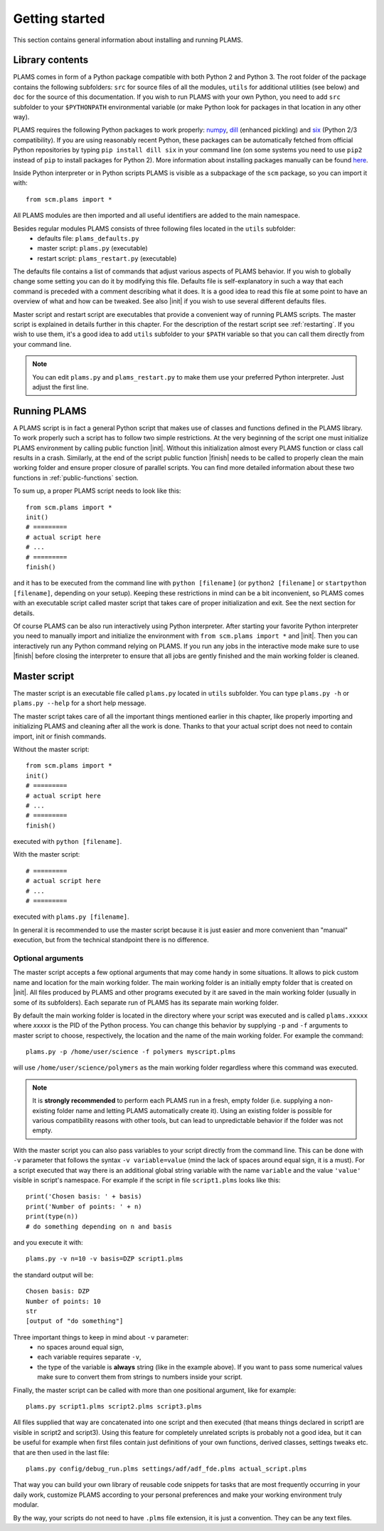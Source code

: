 Getting started
=========================

This section contains general information about installing and running PLAMS.

Library contents
-------------------------

PLAMS comes in form of a Python package compatible with both Python 2 and Python 3.
The root folder of the package contains the following subfolders: ``src`` for source files of all the modules, ``utils`` for additional utilities (see below) and ``doc`` for the source of this documentation. If you wish to run PLAMS with your own Python, you need to add ``src`` subfolder to your ``$PYTHONPATH`` environmental variable (or make Python look for packages in that location in any other way).

PLAMS requires the following Python packages to work properly: `numpy <http://www.numpy.org>`_, `dill <https://pypi.python.org/pypi/dill>`_ (enhanced pickling) and `six <https://pypi.python.org/pypi/six>`_ (Python 2/3 compatibility). If you are using reasonably recent Python, these packages can be automatically fetched from official Python repositories by typing ``pip install dill six`` in your command line (on some systems you need to use ``pip2`` instead of ``pip`` to install packages for Python 2). More information about installing packages manually can be found `here <http://python-packaging-user-guide.readthedocs.org/en/latest/installing/>`_.

.. adfsuite::

    ADF Suite comes with a built-in Python 2 interpreter equipped with some preinstalled useful packages (including ``dill`` and ``six``) and configured to work with PLAMS out of the box. You can invoke this interpreter by typing ``startpython`` in your command line.


Inside Python interpreter or in Python scripts PLAMS is visible as a subpackage of the ``scm`` package, so you can import it with::

    from scm.plams import *

All PLAMS modules are then imported and all useful identifiers are added to the main namespace.

.. technical::

    Usually in Python ``import *`` is considered a bad practice and discouraged. However, PLAMS internally takes care of namespace cleanliness and imports only necessary things with ``import *``. Importing with ``import *`` allows you to use identifiers like ``Molecule`` or ``BANDJob`` instead of ``scm.plams.Molecule`` or ``scm.plams.BANDJob`` which makes your scripts shorter and more readable. Throughout this documentation it is assumed that ``import *`` is used so identifiers are not prefixed with ``scm.plams.`` in any example.


Besides regular modules PLAMS consists of three following files located in the ``utils`` subfolder:
    *   defaults file: ``plams_defaults.py``
    *   master script: ``plams.py`` (executable)
    *   restart script: ``plams_restart.py`` (executable)


The defaults file contains a list of commands that adjust various aspects of PLAMS behavior. If you wish to globally change some setting you can do it by modifying this file. Defaults file is self-explanatory in such a way that each command is preceded with a comment describing what it does. It is a good idea to read this file at some point to have an overview of what and how can be tweaked. See also |init| if you wish to use several different defaults files.

Master script and restart script are executables that provide a convenient way of running PLAMS scripts. The master script is explained in details further in this chapter. For the description of the restart script see :ref:`restarting`. If you wish to use them, it's a good idea to add ``utils`` subfolder to your ``$PATH`` variable so that you can call them directly from your command line.

.. note::

    You can edit ``plams.py`` and ``plams_restart.py`` to make them use your preferred Python interpreter. Just adjust the first line.

.. adfsuite::

    In ADF Suite there are two additional executables (``plams`` and ``plams_restart``) placed directly in ``$ADFBIN`` folder (so they should be accessible from your command line without any ``$PATH`` manipulation). They are just shortcuts for ``plams.py`` and ``plams_restart.py`` that always use ADF Suite Python.


Running PLAMS
-------------------------

A PLAMS script is in fact a general Python script that makes use of classes and functions defined in the PLAMS library. To work properly such a script has to follow two simple restrictions. At the very beginning of the script one must initialize PLAMS environment by calling public function |init|. Without this initialization almost every PLAMS function or class call results in a crash. Similarly, at the end of the script public function |finish| needs to be called to properly clean the main working folder and ensure proper closure of parallel scripts. You can find more detailed information about these two functions in :ref:`public-functions` section.

To sum up, a proper PLAMS script needs to look like this::

    from scm.plams import *
    init()
    # =========
    # actual script here
    # ...
    # =========
    finish()

and it has to be executed from the command line with ``python [filename]`` (or ``python2 [filename]`` or ``startpython [filename]``, depending on your setup). Keeping these restrictions in mind can be a bit inconvenient, so PLAMS comes with an executable script called master script that takes care of proper initialization and exit. See the next section for details.

Of course PLAMS can be also run interactively using Python interpreter. After starting your favorite Python interpreter you need to manually import and initialize the environment with ``from scm.plams import *`` and |init|. Then you can interactively run any Python command relying on PLAMS. If you run any jobs in the interactive mode make sure to use |finish| before closing the interpreter to ensure that all jobs are gently finished and the main working folder is cleaned.



.. _master-script:

Master script
-------------------------

The master script is an executable file called ``plams.py`` located in ``utils`` subfolder. You can type ``plams.py -h`` or ``plams.py --help`` for a short help message.

The master script takes care of all the important things mentioned earlier in this chapter, like properly importing and initializing PLAMS and cleaning after all the work is done. Thanks to that your actual script does not need to contain import, init or finish commands.

Without the master script::

    from scm.plams import *
    init()
    # =========
    # actual script here
    # ...
    # =========
    finish()

executed with ``python [filename]``.

With the master script::

    # =========
    # actual script here
    # ...
    # =========

executed with ``plams.py [filename]``.

In general it is recommended to use the master script because it is just easier and more convenient than "manual" execution, but from the technical standpoint there is no difference.

.. adfsuite::

    In ADF Suite you can use ``plams`` instead of ``plams.py``. Note that this way your scripts are always run with ADF Suite Python, ignoring first line of ``plams.py``.

Optional arguments
~~~~~~~~~~~~~~~~~~~~~~~~~

The master script accepts a few optional arguments that may come handy in some situations. It allows to pick custom name and location for the main working folder. The main working folder is an initially empty folder that is created on |init|. All files produced by PLAMS and other programs executed by it are saved in the main working folder (usually in some of its subfolders). Each separate run of PLAMS has its separate main working folder.

By default the main working folder is located in the directory where your script was executed and is called ``plams.xxxxx`` where *xxxxx* is the PID of the Python process. You can change this behavior by supplying ``-p`` and ``-f`` arguments to master script to choose, respectively, the location and the name of the main working folder. For example the command::

    plams.py -p /home/user/science -f polymers myscript.plms

will use ``/home/user/science/polymers`` as the main working folder regardless where this command was executed.

.. note::

    It is **strongly recommended** to perform each PLAMS run in a fresh, empty folder (i.e. supplying a non-existing folder name and letting PLAMS automatically create it). Using an existing folder is possible for various compatibility reasons with other tools, but can lead to unpredictable behavior if the folder was not empty.

With the master script you can also pass variables to your script directly from the command line. This can be done with ``-v`` parameter that follows the syntax ``-v variable=value`` (mind the lack of spaces around equal sign, it is a must). For a script executed that way there is an additional global string variable with the name ``variable`` and the value ``'value'`` visible in script's namespace. For example if the script in file ``script1.plms`` looks like this::

    print('Chosen basis: ' + basis)
    print('Number of points: ' + n)
    print(type(n))
    # do something depending on n and basis

and you execute it with::

    plams.py -v n=10 -v basis=DZP script1.plms

the standard output will be::

    Chosen basis: DZP
    Number of points: 10
    str
    [output of "do something"]

Three important things to keep in mind about ``-v`` parameter:
    *   no spaces around equal sign,
    *   each variable requires separate ``-v``,
    *   the type of the variable is **always** string (like in the example above). If you want to pass some numerical values make sure to convert them from strings to numbers inside your script.

Finally, the master script can be called with more than one positional argument, like for example::

    plams.py script1.plms script2.plms script3.plms

All files supplied that way are concatenated into one script and then executed (that means things declared in script1 are visible in script2 and script3). Using this feature for completely unrelated scripts is probably not a good idea, but it can be useful for example when first files contain just definitions of your own functions, derived classes, settings tweaks etc. that are then used in the last file::

    plams.py config/debug_run.plms settings/adf/adf_fde.plms actual_script.plms

That way you can build your own library of reusable code snippets for tasks that are most frequently occurring in your daily work, customize PLAMS according to your personal preferences and make your working environment truly modular.

By the way, your scripts do not need to have ``.plms`` file extension, it is just a convention. They can be any text files.
